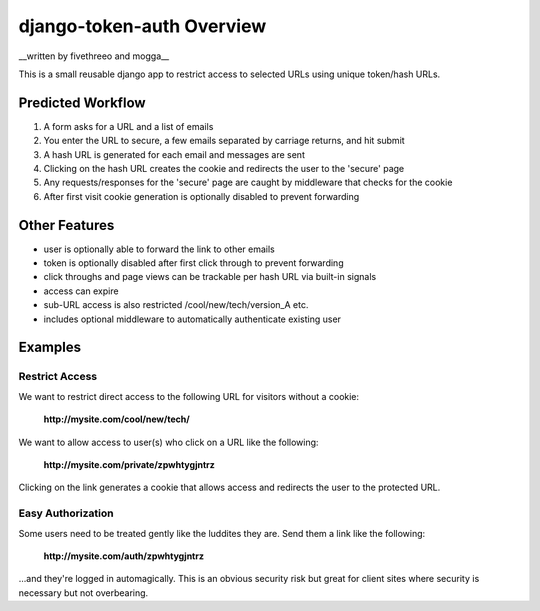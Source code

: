 django-token-auth Overview
==========================

__written by fivethreeo and mogga__

This is a small reusable django app to restrict access
to selected URLs using unique token/hash URLs.
 
Predicted Workflow
~~~~~~~~~~~~~~~~~~~~~~~~~~

#. A form asks for a URL and a list of emails 
#. You enter the URL to secure, a few emails separated by carriage returns, and hit submit 
#. A hash URL is generated for each email and messages are sent 
#. Clicking on the hash URL creates the cookie and redirects the user to the 'secure' page 
#. Any requests/responses for the 'secure' page are caught by middleware that checks for the cookie 
#. After first visit cookie generation is optionally disabled to prevent forwarding 

Other Features
~~~~~~~~~~~~~~~~~~~~~~~~~~

* user is optionally able to forward the link to other emails
* token is optionally disabled after first click through to prevent forwarding
* click throughs and page views can be trackable per hash URL via built-in signals
* access can expire
* sub-URL access is also restricted /cool/new/tech/version_A etc. 
* includes optional middleware to automatically authenticate existing user

Examples
~~~~~~~~~~~~~~~~~~~~~~~~~~

Restrict Access
--------------------------

We want to restrict direct access to the following URL
for visitors without a cookie:

    **http://mysite.com/cool/new/tech/**

We want to allow access to user(s) who click on a URL
like the following:

    **http://mysite.com/private/zpwhtygjntrz**

Clicking on the link generates a cookie that allows
access and redirects the user to the protected URL.

Easy Authorization
--------------------------

Some users need to be treated gently like the luddites they are.
Send them a link like the following:

    **http://mysite.com/auth/zpwhtygjntrz**

...and they're logged in automagically. This is an obvious security risk
but great for client sites where security is necessary but not
overbearing.

